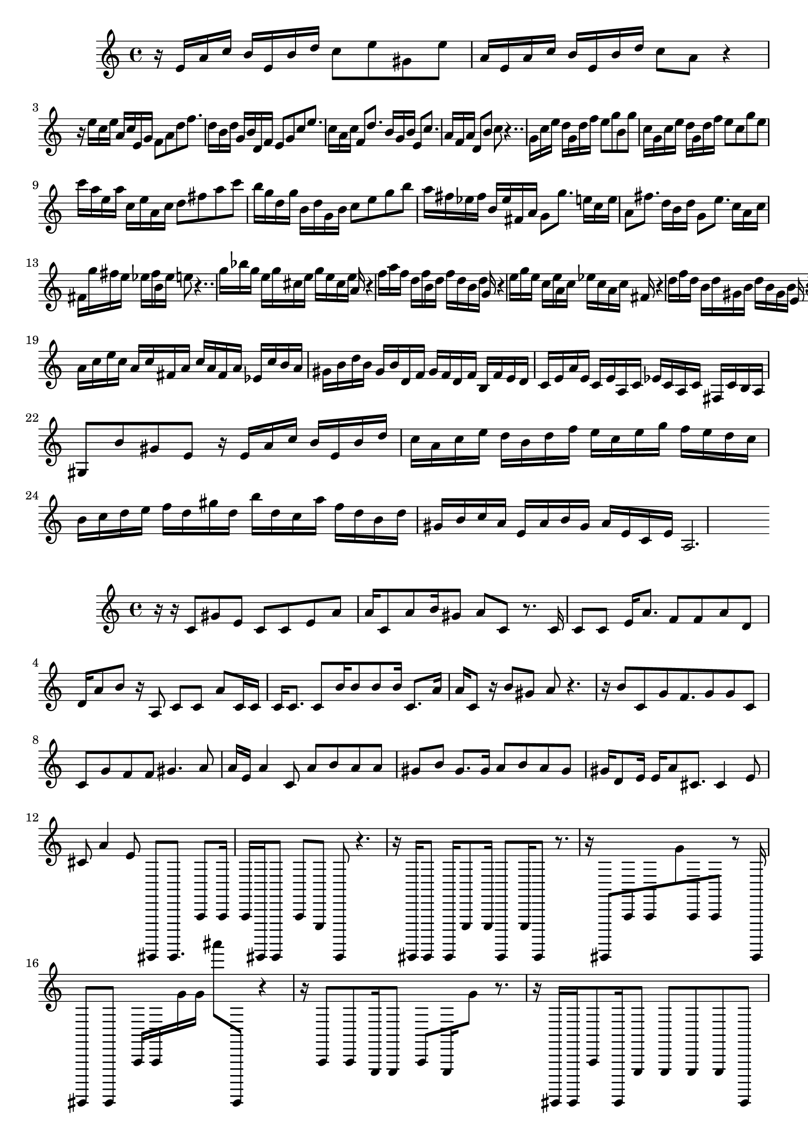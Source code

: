 \new Staff  = xawzbyydcwyfbxy { \time 4/4
      r 16  
      e' 16  
      a' 16  
      c'' 16  
      b' 16  
      e' 16  
      b' 16  
      d'' 16  
      c'' 8  
      e'' 8  
      gis' 8  
      e'' 8  
      a' 16  
      e' 16  
      a' 16  
      c'' 16  
      b' 16  
      e' 16  
      b' 16  
      d'' 16  
      c'' 8  
      a' 8  
      r 4  
      r 16  
      e'' 16  
      c'' 16  
      e'' 16  
      a' 16  
      c'' 16  
      e' 16  
      g' 16  
      f' 8  
      a' 8  
      d'' 8  
      f'' 8.  
      d'' 16  
      b' 16  
      d'' 16  
      g' 16  
      b' 16  
      d' 16  
      f' 16  
      e' 8  
      g' 8  
      c'' 8  
      e'' 8.  
      c'' 16  
      a' 16  
      c'' 16  
      f' 8  
      d'' 8.  
      b' 16  
      g' 16  
      b' 16  
      e' 8  
      c'' 8.  
      a' 16  
      f' 16  
      a' 16  
      d' 8  
      b' 8  
      c'' 8  
      r 4..  
      g' 16  
      c'' 16  
      e'' 16  
      d'' 16  
      g' 16  
      d'' 16  
      f'' 16  
      e'' 8  
      g'' 8  
      b' 8  
      g'' 8  
      c'' 16  
      g' 16  
      c'' 16  
      e'' 16  
      d'' 16  
      g' 16  
      d'' 16  
      f'' 16  
      e'' 8  
      c'' 8  
      g'' 8  
      e'' 8  
      c''' 16  
      a'' 16  
      e'' 16  
      a'' 16  
      c'' 16  
      e'' 16  
      a' 16  
      c'' 16  
      d'' 8  
      fis'' 8  
      a'' 8  
      c''' 8  
      b'' 16  
      g'' 16  
      d'' 16  
      g'' 16  
      b' 16  
      d'' 16  
      g' 16  
      b' 16  
      c'' 8  
      e'' 8  
      g'' 8  
      b'' 8  
      a'' 16  
      fis'' 16  
      ees'' 16  
      fis'' 16  
      b' 16  
      ees'' 16  
      fis' 16  
      a' 16  
      g' 8  
      g'' 8.  
      e'' 16  
      c'' 16  
      e'' 16  
      a' 8  
      fis'' 8.  
      d'' 16  
      b' 16  
      d'' 16  
      g' 8  
      e'' 8.  
      c'' 16  
      a' 16  
      c'' 16  
      fis' 16  
      g'' 16  
      fis'' 16  
      e'' 16  
      ees'' 16  
      fis'' 16  
      b' 16  
      ees'' 16  
      e'' 8  
      r 4..  
      g'' 16  
      bes'' 16  
      g'' 16  
      e'' 16  
      g'' 16  
      cis'' 16  
      e'' 16  
      g'' 16  
      e'' 16  
      cis'' 16  
      e'' 16  
      a' 16  
      r 4  
      f'' 16  
      a'' 16  
      f'' 16  
      d'' 16  
      f'' 16  
      b' 16  
      d'' 16  
      f'' 16  
      d'' 16  
      b' 16  
      d'' 16  
      g' 16  
      r 4  
      e'' 16  
      g'' 16  
      e'' 16  
      c'' 16  
      e'' 16  
      a' 16  
      c'' 16  
      ees'' 16  
      c'' 16  
      a' 16  
      c'' 16  
      fis' 16  
      r 4  
      d'' 16  
      f'' 16  
      d'' 16  
      b' 16  
      d'' 16  
      gis' 16  
      b' 16  
      d'' 16  
      b' 16  
      gis' 16  
      b' 16  
      e' 16  
      r 4  
      e' 16  
      a' 16  
      c'' 16  
      b' 16  
      e' 16  
      b' 16  
      d'' 16  
      c'' 8  
      a' 8  
      gis' 8  
      e' 8  
      a' 16  
      c'' 16  
      e'' 16  
      c'' 16  
      a' 16  
      c'' 16  
      fis' 16  
      a' 16  
      c'' 16  
      a' 16  
      fis' 16  
      a' 16  
      ees' 16  
      c'' 16  
      b' 16  
      a' 16  
      gis' 16  
      b' 16  
      d'' 16  
      b' 16  
      gis' 16  
      b' 16  
      d' 16  
      f' 16  
      gis' 16  
      f' 16  
      d' 16  
      f' 16  
      b 16  
      f' 16  
      e' 16  
      d' 16  
      c' 16  
      e' 16  
      a' 16  
      e' 16  
      c' 16  
      e' 16  
      a 16  
      c' 16  
      ees' 16  
      c' 16  
      a 16  
      c' 16  
      fis 16  
      c' 16  
      b 16  
      a 16  
      gis 8  
      b' 8  
      gis' 8  
      e' 8  
      r 16  
      e' 16  
      a' 16  
      c'' 16  
      b' 16  
      e' 16  
      b' 16  
      d'' 16  
      c'' 16  
      a' 16  
      c'' 16  
      e'' 16  
      d'' 16  
      b' 16  
      d'' 16  
      f'' 16  
      e'' 16  
      c'' 16  
      e'' 16  
      g'' 16  
      f'' 16  
      e'' 16  
      d'' 16  
      c'' 16  
      b' 16  
      c'' 16  
      d'' 16  
      e'' 16  
      f'' 16  
      d'' 16  
      gis'' 16  
      d'' 16  
      b'' 16  
      d'' 16  
      c'' 16  
      a'' 16  
      f'' 16  
      d'' 16  
      b' 16  
      d'' 16  
      gis' 16  
      b' 16  
      c'' 16  
      a' 16  
      e' 16  
      a' 16  
      b' 16  
      gis' 16  
      a' 16  
      e' 16  
      c' 16  
      e' 16  
      a 2.  
       } 
     
 
\new Staff  = xawzbyydcwyfbce { \time 4/4
      r 16  
      r 16  
      c' 8  
      gis' 8  
      e' 8  
      c' 8  
      c' 8  
      e' 8  
      a' 8  
      a' 16  
      c' 8  
      a' 8  
      b' 16  
      gis' 8  
      a' 8  
      c' 8  
      r 8.  
      c' 16  
      c' 8  
      c' 8  
      e' 16  
      a' 8.  
      f' 8  
      f' 8  
      a' 8  
      d' 8  
      d' 16  
      a' 8  
      b' 8  
      r 16  
      a 8  
      c' 8  
      c' 8  
      a' 8  
      c' 16  
      c' 16  
      c' 16  
      c' 8.  
      c' 8  
      b' 16  
      b' 8  
      b' 8  
      b' 16  
      c' 8.  
      a' 16  
      a' 16  
      c' 8  
      r 16  
      b' 8  
      gis' 8  
      a' 8  
      r 4.  
      r 16  
      b' 8  
      c' 8  
      g' 8  
      f' 8.  
      g' 8  
      g' 8  
      c' 8  
      c' 8  
      g' 8  
      f' 8  
      f' 8  
      gis' 4.  
      a' 8  
      a' 16  
      e' 16  
      a' 4  
      c' 8  
      a' 8  
      b' 8  
      a' 8  
      a' 8  
      gis' 8  
      b' 8  
      gis' 8.  
      gis' 16  
      a' 8  
      b' 8  
      a' 8  
      gis' 8  
      gis' 16  
      d' 8  
      e' 16  
      e' 16  
      a' 8  
      cis' 8.  
      cis' 4  
      e' 8  
      cis' 8  
      a' 4  
      e' 8  
      cis,,, 8  
      cis,,, 8.  
      a,, 8  
      a,, 16  
      a,, 16  
      cis,,, 16  
      cis,,, 8  
      a,, 8  
      e,, 8  
      cis,,, 8  
      r 4.  
      r 16  
      cis,,, 16  
      cis,,, 8  
      cis,,, 16  
      e,, 8  
      e,, 16  
      cis,,, 8  
      e,, 16  
      cis,,, 8  
      r 8.  
      r 16  
      cis,,, 8  
      a,, 8  
      a,, 8  
      g' 8  
      a,, 8  
      a,, 8  
      r 8  
      cis,,, 16  
      cis,,, 8  
      cis,,, 8  
      a,, 16  
      a,, 16  
      g' 16  
      g' 16  
      ais''' 8  
      cis,,, 8  
      r 4  
      r 16  
      a,, 8  
      a,, 8  
      e,, 16  
      e,, 8  
      a,, 8  
      e,, 16  
      g' 8  
      r 8.  
      r 16  
      cis,,, 16  
      cis,,, 16  
      a,, 8  
      cis,,, 16  
      e,, 8  
      e,, 8  
      e,, 8  
      e,, 8  
      cis,,, 8  
      cis,,, 8  
      a,, 8  
      cis,,, 16  
      a,, 16  
      a,, 4  
      cis,,, 8  
      a,, 8  
      e,, 16  
      e,, 16  
      e,, 16  
      g' 8  
      a,, 8  
      a,, 8  
      e,, 8  
      g' 16  
      a,, 8  
      g' 8  
      a,, 8  
      e,, 8  
      cis,,, 8  
      e,, 4  
      a,, 8.  
      a,, 8  
      g' 8  
      e,, 16  
      e,, 8  
      e,, 8  
      e,, 8  
      cis,,, 4  ~  
      cis,,, 16  
      a,, 16  
      g' 4  
      a,, 8  
      a,, 8  
      a,, 16  
      g' 16  
      g' 8  
      a,, 8  
      cis,,, 8  
      a,, 8  
      a,, 8  
      e,, 16  
      g' 8  
      cis,,, 16  
      a,, 16  
      a,, 8  
      a,, 16  
      e,, 8  
      e,, 16  
      cis,,, 8  
      a,, 8  
      a,, 16  
      e,, 8  
      e,, 16  
      cis,,, 8  
      e,, 8  
      e,, 16  
      cis,,, 16  
      e,, 16  
      e,, 8  
      d 8  
      d 8  
      d 8  
      d 8  
      d 4  
       } 
     
 
